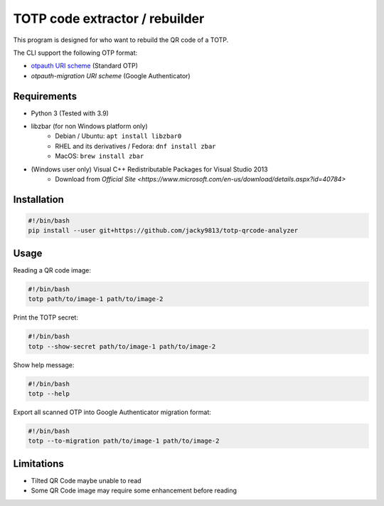 ###############################
TOTP code extractor / rebuilder
###############################

.. _otpauth URI scheme: https://www.ietf.org/archive/id/draft-linuxgemini-otpauth-uri-00.html
.. _otpauth-migration URI scheme: https://github.com/google/google-authenticator-android/issues/118

This program is designed for who want to rebuild the QR code of a TOTP.

The CLI support the following OTP format:

* `otpauth URI scheme`_ (Standard OTP)
* `otpauth-migration URI scheme` (Google Authenticator)


Requirements
============

* Python 3 (Tested with 3.9)
* libzbar (for non Windows platform only)
    * Debian / Ubuntu: ``apt install libzbar0``
    * RHEL and its derivatives / Fedora: ``dnf install zbar``
    * MacOS: ``brew install zbar``
* (Windows user only) Visual C++ Redistributable Packages for Visual Studio 2013
    * Download from `Official Site <https://www.microsoft.com/en-us/download/details.aspx?id=40784>`


Installation
============

.. code:: shell

    #!/bin/bash
    pip install --user git+https://github.com/jacky9813/totp-qrcode-analyzer


Usage
=====

Reading a QR code image:

.. code:: shell

    #!/bin/bash
    totp path/to/image-1 path/to/image-2


Print the TOTP secret:

.. code:: shell

    #!/bin/bash
    totp --show-secret path/to/image-1 path/to/image-2


Show help message:

.. code:: shell

    #!/bin/bash
    totp --help


Export all scanned OTP into Google Authenticator migration format:

.. code:: shell

    #!/bin/bash
    totp --to-migration path/to/image-1 path/to/image-2


Limitations
===========

* Tilted QR Code maybe unable to read
* Some QR Code image may require some enhancement before reading
